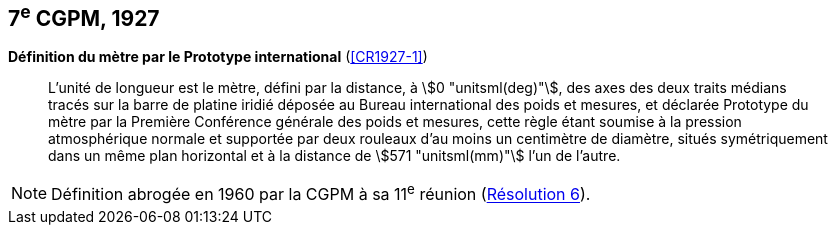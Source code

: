 [[cgpm7e1927]]
[%unnumbered]
== 7^e^ CGPM, 1927 (((mètre (stem:["unitsml(m)"])))) (((mètre (stem:["unitsml(m)"]),prototype international)))

[[cgpm7e1927metre]]
[%unnumbered]
=== {blank}

[.variant-title,type=quoted]
*Définition du mètre par le Prototype international* (<<CR1927-1>>)

____
L’unité de ((longueur)) est le mètre(((mètre (stem:["unitsml(m)"])))), défini par la distance, à stem:[0 "unitsml(deg)"], des axes des deux traits médians
tracés sur la barre de platine iridié déposée au Bureau international des poids et mesures, et
déclarée Prototype du mètre par la Première Conférence générale des poids et mesures, cette
règle étant soumise à la pression atmosphérique normale et supportée par deux rouleaux d’au
moins un centimètre de diamètre, situés symétriquement dans un même plan horizontal et à la
distance de stem:[571 "unitsml(mm)"] l’un de l’autre.
____

NOTE: Définition abrogée en 1960 par la CGPM à sa 11^e^ réunion (<<cgpm11e1960r6r6,Résolution 6>>).